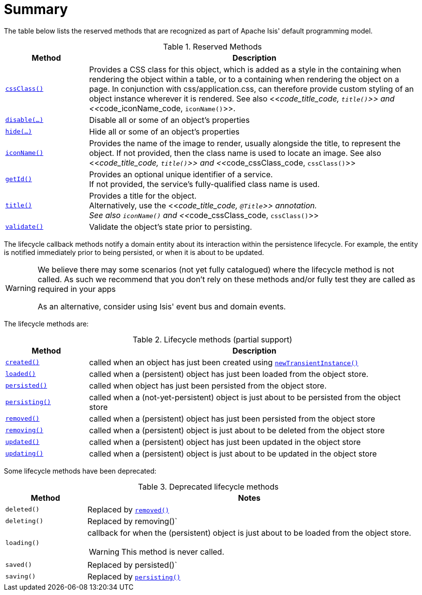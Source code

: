 = Summary
:Notice: Licensed to the Apache Software Foundation (ASF) under one or more contributor license agreements. See the NOTICE file distributed with this work for additional information regarding copyright ownership. The ASF licenses this file to you under the Apache License, Version 2.0 (the "License"); you may not use this file except in compliance with the License. You may obtain a copy of the License at. http://www.apache.org/licenses/LICENSE-2.0 . Unless required by applicable law or agreed to in writing, software distributed under the License is distributed on an "AS IS" BASIS, WITHOUT WARRANTIES OR  CONDITIONS OF ANY KIND, either express or implied. See the License for the specific language governing permissions and limitations under the License.
:_basedir: ../
:_imagesdir: images/




The table below lists the reserved methods that are recognized as part of Apache Isis' default programming model.

.Reserved Methods
[cols="1,4a", options="header"]
|===

|Method
|Description

|<<__code_cssclass_code, `cssClass()`>>
|Provides a CSS class for this object, which is added as a style in the containing when rendering the object within a table, or to a containing when rendering the object on a page. In conjunction with css/application.css, can therefore provide custom styling of an object instance wherever it is rendered.
See also <<__code_title_code, `title()`>> and <<__code_iconName_code, `iconName()`>>.

|<<__code_disable_code, `disable(...)`>>
|Disable all or some of an object's properties

|<<__code_hide_code, `hide(...)`>>
|Hide all or some of an object's properties

|<<__code_iconname_code, `iconName()`>>
|Provides the name of the image to render, usually alongside the title, to represent the object. If not provided, then the class name is used to locate an image.
See also <<__code_title_code, `title()`>> and <<__code_cssClass_code, `cssClass()`>>

|<<__code_getid_code, `getId()`>>
|Provides an optional unique identifier of a service. +
If not provided, the service's fully-qualified class name is used.

|<<__code_title_code, `title()`>>
|Provides a title for the object. +
Alternatively, use the <<__code_title_code, `@Title`>> annotation. +
See also `iconName()` and <<__code_cssClass_code, `cssClass()`>>

|<<__code_validate_code, `validate()`>>
|Validate the object's state prior to persisting.

|===





The lifecycle callback methods notify a domain entity about its interaction within the persistence lifecycle.  For example, the entity is notified immediately prior to being persisted, or when it is about to be updated.

[WARNING]
====
We believe there may some scenarios (not yet fully catalogued) where the lifecycle method is not called.  As such we recommend that you don't rely on these methods and/or fully test they are called as required in your apps

As an alternative, consider using Isis' event bus and domain events.
====

The lifecycle methods are:

.Lifecycle methods (partial support)
[cols="1,4a", options="header"]
|===

|Method
|Description

|<<__code_created_code, `created()`>>
|called when an object has just been created using <<__code_newTransientInstance_code, `newTransientInstance()`>>

|<<__code_loaded_code, `loaded()`>>
|called when a (persistent) object has just been loaded from the object store.

|<<__code_persisted_code, `persisted()`>>
|called when object has just been persisted from the object store.

|<<__code_persisting_code, `persisting()`>>
|called when a (not-yet-persistent) object is just about to be persisted from the object store

|<<__code_removed_code, `removed()`>>
|called when a (persistent) object has just been persisted from the object store

|<<__code_removing_code, `removing()`>>
|called when a (persistent) object is just about to be deleted from the object store

|<<__code_updated_code, `updated()`>>
|called when a (persistent) object has just been updated in the object store

|<<__code_updating_code, `updating()`>>
|called when a (persistent) object is just about to be updated in the object store

|===



Some lifecycle methods have been deprecated:

.Deprecated lifecycle methods
[cols="1,4a", options="header"]
|===

|Method
|Notes

|`deleted()`
|Replaced by <<__code_removed_code, `removed()`>>

|`deleting()`
|Replaced by removing()`

|`loading()`
|callback for when the (persistent) object is just about to be loaded from the object store. +
[WARNING]
====
This method is never called.
====

|`saved()`
|Replaced by persisted()`

|`saving()`
|Replaced by <<__code_persisting_code, `persisting()`>>

|===


